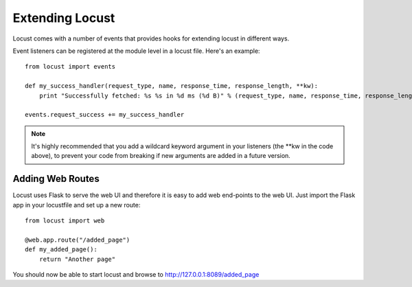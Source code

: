 =================
Extending Locust
=================

Locust comes with a number of events that provides hooks for extending locust in different ways.

Event listeners can be registered at the module level in a locust file. Here's an example::

    from locust import events
    
    def my_success_handler(request_type, name, response_time, response_length, **kw):
        print "Successfully fetched: %s %s in %d ms (%d B)" % (request_type, name, response_time, response_length)
    
    events.request_success += my_success_handler

.. note::

    It's highly recommended that you add a wildcard keyword argument in your listeners 
    (the \**kw in the code above), to prevent your code from breaking if new arguments are 
    added in a future version.

.. seealso::

    To see all available event, please see :ref:`events`.



Adding Web Routes
==================

Locust uses Flask to serve the web UI and therefore it is easy to add web end-points to the web UI. 
Just import the Flask app in your locustfile and set up a new route::

    from locust import web
    
    @web.app.route("/added_page")
    def my_added_page():
        return "Another page"

You should now be able to start locust and browse to http://127.0.0.1:8089/added_page
